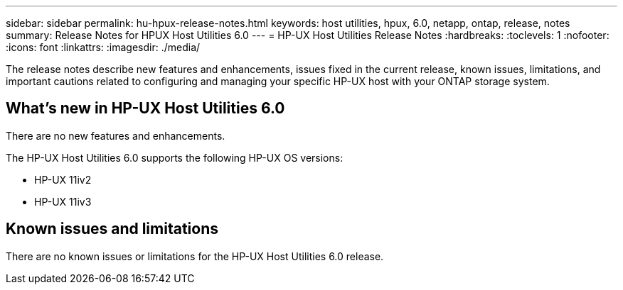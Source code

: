 ---
sidebar: sidebar
permalink: hu-hpux-release-notes.html
keywords: host utilities, hpux, 6.0, netapp, ontap, release, notes
summary: Release Notes for HPUX Host Utilities 6.0
---
= HP-UX Host Utilities Release Notes
:hardbreaks:
:toclevels: 1
:nofooter:
:icons: font
:linkattrs:
:imagesdir: ./media/

[.lead]
The release notes describe new features and enhancements, issues fixed in the current release, known issues, limitations, and important cautions related to configuring and managing your specific HP-UX host with your ONTAP storage system.

== What's new in HP-UX Host Utilities 6.0

There are no new features and enhancements.

The HP-UX Host Utilities 6.0 supports the following HP-UX OS versions:

* HP-UX 11iv2
* HP-UX 11iv3

== Known issues and limitations

There are no known issues or limitations for the HP-UX Host Utilities 6.0 release.

